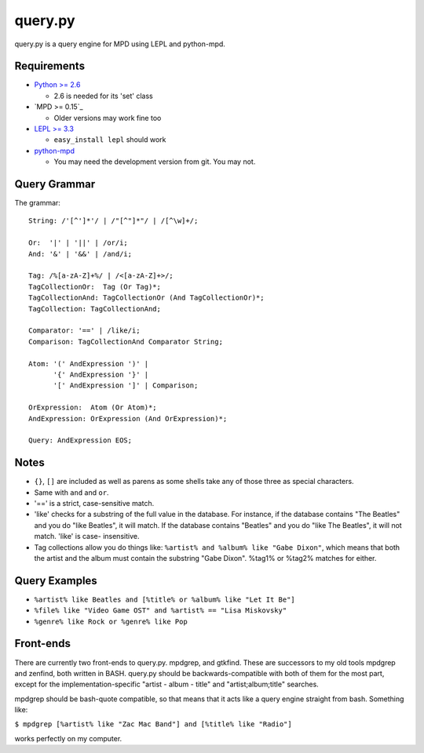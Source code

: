 
query.py
========

query.py is a query engine for MPD using LEPL and python-mpd.


Requirements
------------

* `Python >= 2.6`_
  
  - 2.6 is needed for its 'set' class

* `MPD >= 0.15`_
  
  - Older versions may work fine too
  
* `LEPL >= 3.3`_
  
  - ``easy_install lepl`` should work
  
* `python-mpd`_
  
  - You may need the development version from git. You may not.


Query Grammar
-------------

The grammar:

::
  
  String: /'[^']*'/ | /"[^"]*"/ | /[^\w]+/;
  
  Or:  '|' | '||' | /or/i;
  And: '&' | '&&' | /and/i;
  
  Tag: /%[a-zA-Z]+%/ | /<[a-zA-Z]+>/;
  TagCollectionOr:  Tag (Or Tag)*;
  TagCollectionAnd: TagCollectionOr (And TagCollectionOr)*;
  TagCollection: TagCollectionAnd;
  
  Comparator: '==' | /like/i;
  Comparison: TagCollectionAnd Comparator String;
  
  Atom: '(' AndExpression ')' |
        '{' AndExpression '}' |
        '[' AndExpression ']' | Comparison;
  
  OrExpression:  Atom (Or Atom)*;
  AndExpression: OrExpression (And OrExpression)*;
  
  Query: AndExpression EOS;


Notes
-----

* ``{}``, ``[]`` are included as well as parens as some shells
  take any of those three as special characters.
* Same with ``and`` and ``or``.
* '==' is a strict, case-sensitive match.
* 'like' checks for a substring of the full value in the database.
  For instance, if the database contains "The Beatles" and you do
  "like Beatles", it will match. If the database contains "Beatles"
  and you do "like The Beatles", it will not match. 'like' is case-
  insensitive.
* Tag collections allow you do things like:
  ``%artist% and %album% like "Gabe Dixon"``, which means
  that both the artist and the album must contain the substring
  "Gabe Dixon". %tag1% or %tag2% matches for either.


Query Examples
--------------

* ``%artist% like Beatles and [%title% or %album% like "Let It Be"]``
* ``%file% like "Video Game OST" and %artist% == "Lisa Miskovsky"``
* ``%genre% like Rock or %genre% like Pop``


Front-ends
----------

There are currently two front-ends to query.py. mpdgrep, and gtkfind.
These are successors to my old tools mpdgrep and zenfind, both written
in BASH. query.py should be backwards-compatible with both of them for
the most part, except for the implementation-specific "artist - album - title"
and "artist;album;title" searches.

mpdgrep should be bash-quote compatible, so that means that it acts like a query
engine straight from bash. Something like:

``$ mpdgrep [%artist% like "Zac Mac Band"] and [%title% like "Radio"]``

works perfectly on my computer.

.. _Python >= 2.6: http://www.python.org/
.. _MPD >= 0.16:   http://www.musicpd.org/
.. _LEPL >= 3.3:   http://www.acooke.org/lepl/
.. _python-mpd:    http://git.thejat.be/python-mpd.git
